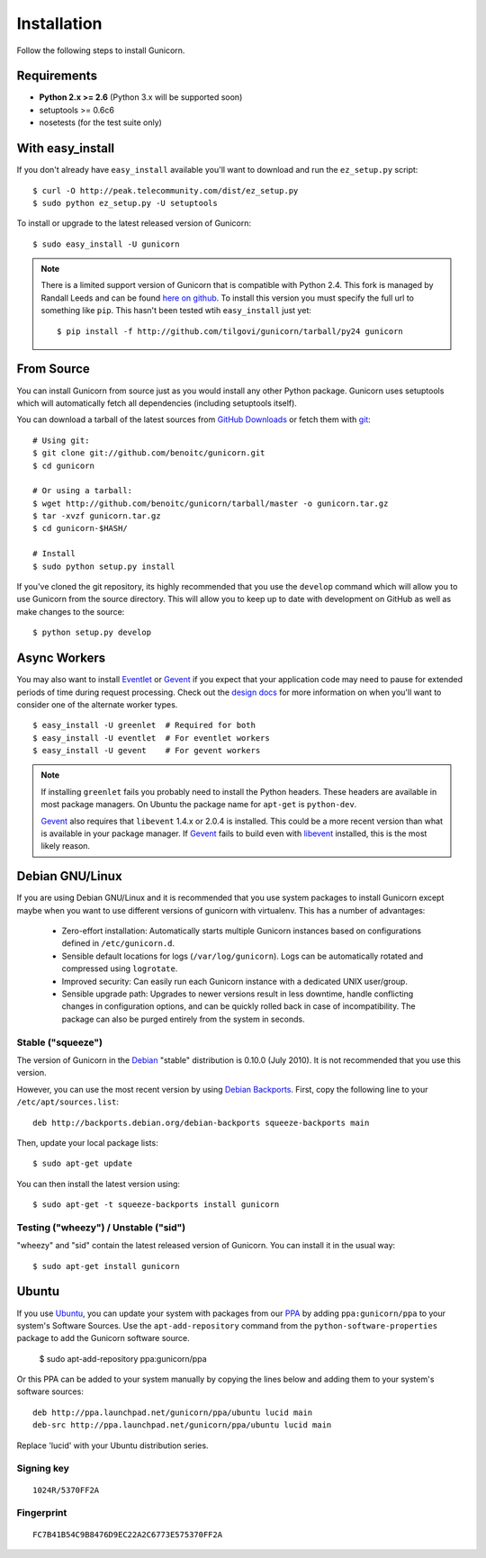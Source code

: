 ============
Installation
============

Follow the following steps to install Gunicorn.

Requirements
============

- **Python 2.x >= 2.6** (Python 3.x will be supported soon)
- setuptools >= 0.6c6
- nosetests (for the test suite only)

With easy_install
=================

If you don't already have ``easy_install`` available you'll want to download
and run the ``ez_setup.py`` script::

  $ curl -O http://peak.telecommunity.com/dist/ez_setup.py
  $ sudo python ez_setup.py -U setuptools

To install or upgrade to the latest released version of Gunicorn::

  $ sudo easy_install -U gunicorn

.. note::
    There is a limited support version of Gunicorn that is compatible
    with Python 2.4. This fork is managed by Randall Leeds and can be
    found `here on github`_. To install this version you must specify
    the full url to something like ``pip``. This hasn't been tested
    wtih ``easy_install`` just yet::

        $ pip install -f http://github.com/tilgovi/gunicorn/tarball/py24 gunicorn

From Source
===========

You can install Gunicorn from source just as you would install any other
Python package. Gunicorn uses setuptools which will automatically fetch all
dependencies (including setuptools itself).

You can download a tarball of the latest sources from `GitHub Downloads`_ or
fetch them with git_::

    # Using git:
    $ git clone git://github.com/benoitc/gunicorn.git
    $ cd gunicorn

    # Or using a tarball:
    $ wget http://github.com/benoitc/gunicorn/tarball/master -o gunicorn.tar.gz
    $ tar -xvzf gunicorn.tar.gz
    $ cd gunicorn-$HASH/

    # Install
    $ sudo python setup.py install

If you've cloned the git repository, its highly recommended that you use the
``develop`` command which will allow you to use Gunicorn from the source
directory. This will allow you to keep up to date with development on GitHub as
well as make changes to the source::

    $ python setup.py develop

Async Workers
=============

You may also want to install Eventlet_ or Gevent_ if you expect that your
application code may need to pause for extended periods of time during request
processing. Check out the `design docs`_ for more information on when you'll
want to consider one of the alternate worker types.

::

    $ easy_install -U greenlet  # Required for both
    $ easy_install -U eventlet  # For eventlet workers
    $ easy_install -U gevent    # For gevent workers

.. note::
    If installing ``greenlet`` fails you probably need to install
    the Python headers. These headers are available in most package
    managers. On Ubuntu the package name for ``apt-get`` is
    ``python-dev``.

    Gevent_ also requires that ``libevent`` 1.4.x or 2.0.4 is installed.
    This could be a more recent version than what is available in your
    package manager. If Gevent_ fails to build even with libevent_
    installed, this is the most likely reason.

Debian GNU/Linux
================

If you are using Debian GNU/Linux and it is recommended that you use
system packages to install Gunicorn except maybe when you want to use
different versions of gunicorn with virtualenv. This has a number of
advantages:

 * Zero-effort installation: Automatically starts multiple Gunicorn instances
   based on configurations defined in ``/etc/gunicorn.d``.

 * Sensible default locations for logs (``/var/log/gunicorn``). Logs
   can be automatically rotated and compressed using ``logrotate``.

 * Improved security: Can easily run each Gunicorn instance with a dedicated
   UNIX user/group.

 * Sensible upgrade path: Upgrades to newer versions result in less downtime,
   handle conflicting changes in configuration options, and can be quickly
   rolled back in case of incompatibility. The package can also be purged
   entirely from the system in seconds.

Stable ("squeeze")
------------------

The version of Gunicorn in the Debian_ "stable" distribution is 0.10.0 (July
2010). It is not recommended that you use this version.

However, you can use the most recent version by using `Debian Backports`_.
First, copy the following line to your ``/etc/apt/sources.list``::

    deb http://backports.debian.org/debian-backports squeeze-backports main

Then, update your local package lists::

    $ sudo apt-get update

You can then install the latest version using::

    $ sudo apt-get -t squeeze-backports install gunicorn

Testing ("wheezy") / Unstable ("sid")
-------------------------------------

"wheezy" and "sid" contain the latest released version of Gunicorn. You can
install it in the usual way::

    $ sudo apt-get install gunicorn


Ubuntu
======

If you use Ubuntu_, you can update your system with packages from
our PPA_ by adding ``ppa:gunicorn/ppa`` to your system's Software
Sources. Use the ``apt-add-repository`` command from the
``python-software-properties`` package to add the Gunicorn software source.

    $ sudo apt-add-repository ppa:gunicorn/ppa

Or this PPA can be added to your system manually by copying the lines below
and adding them to your system's software sources::

  deb http://ppa.launchpad.net/gunicorn/ppa/ubuntu lucid main
  deb-src http://ppa.launchpad.net/gunicorn/ppa/ubuntu lucid main

Replace 'lucid' with your Ubuntu distribution series.

Signing key
-----------

::

  1024R/5370FF2A

Fingerprint
-----------

::

  FC7B41B54C9B8476D9EC22A2C6773E575370FF2A

.. _`GitHub Downloads`: http://github.com/benoitc/gunicorn/downloads
.. _`design docs`: design.html
.. _git: http://git-scm.com/
.. _Eventlet: http://eventlet.net
.. _`here on github`: http://github.com/tilgovi/gunicorn
.. _Gevent: http://gevent.org
.. _libevent: http://monkey.org/~provos/libevent
.. _Debian: http://www.debian.org/
.. _`Debian Backports`: http://backports.debian.org/
.. _Ubuntu: http://www.ubuntu.com/
.. _PPA: https://launchpad.net/~gunicorn/+archive/ppa
